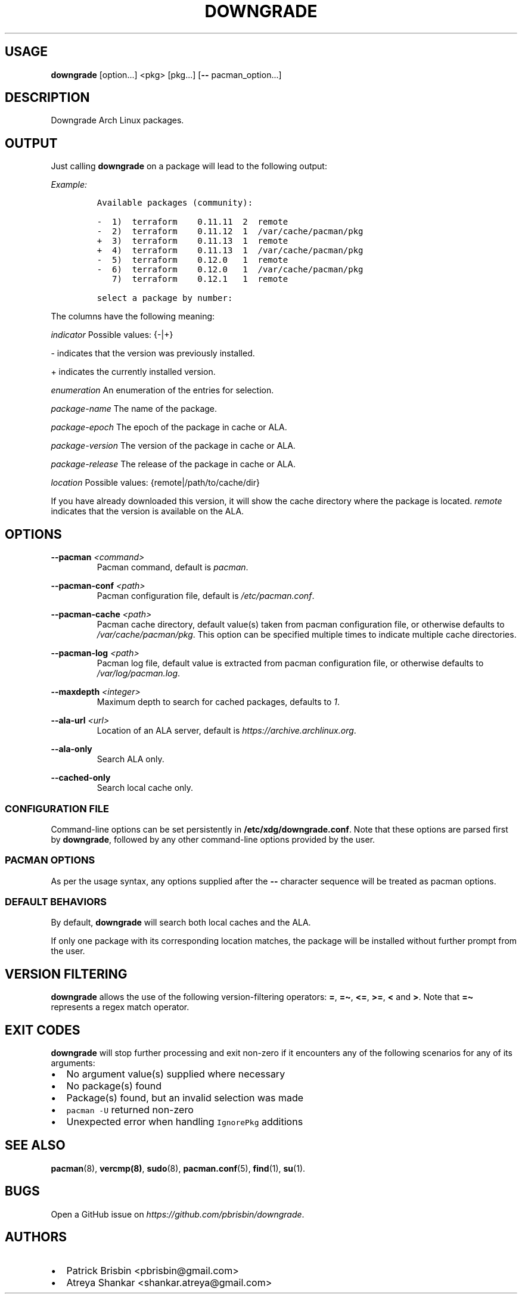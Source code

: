 .\" Automatically generated by Pandoc 2.13
.\"
.TH "DOWNGRADE" "8" "May 2021" "User Manual" ""
.hy
.SH USAGE
.PP
\f[B]downgrade\f[R] [option\&...] <pkg>\ [pkg\&...] [\f[B]--\f[R]
pacman_option\&...]
.SH DESCRIPTION
.PP
Downgrade Arch Linux packages.
.SH OUTPUT
.PP
Just calling \f[B]downgrade\f[R] on a package will lead to the following
output:
.PP
\f[I]Example:\f[R]
.IP
.nf
\f[C]
Available packages (community):

-  1)  terraform    0.11.11  2  remote
-  2)  terraform    0.11.12  1  /var/cache/pacman/pkg
+  3)  terraform    0.11.13  1  remote
+  4)  terraform    0.11.13  1  /var/cache/pacman/pkg
-  5)  terraform    0.12.0   1  remote
-  6)  terraform    0.12.0   1  /var/cache/pacman/pkg
   7)  terraform    0.12.1   1  remote

select a package by number:
\f[R]
.fi
.PP
The columns have the following meaning:
.PP
\f[I]indicator\f[R] Possible values: {-|+}
.PP
- indicates that the version was previously installed.
.PP
+ indicates the currently installed version.
.PP
\f[I]enumeration\f[R] An enumeration of the entries for selection.
.PP
\f[I]package-name\f[R] The name of the package.
.PP
\f[I]package-epoch\f[R] The epoch of the package in cache or ALA.
.PP
\f[I]package-version\f[R] The version of the package in cache or ALA.
.PP
\f[I]package-release\f[R] The release of the package in cache or ALA.
.PP
\f[I]location\f[R] Possible values: {remote|/path/to/cache/dir}
.PP
If you have already downloaded this version, it will show the cache
directory where the package is located.
\f[I]remote\f[R] indicates that the version is available on the ALA.
.SH OPTIONS
.PP
\f[B]--pacman\f[R] \f[I]<command>\f[R]
.PD 0
.P
.PD
.RS
.PP
Pacman command, default is \f[I]pacman\f[R].
.RE
.PP
\f[B]--pacman-conf\f[R] \f[I]<path>\f[R]
.PD 0
.P
.PD
.RS
.PP
Pacman configuration file, default is \f[I]/etc/pacman.conf\f[R].
.RE
.PP
\f[B]--pacman-cache\f[R] \f[I]<path>\f[R]
.PD 0
.P
.PD
.RS
.PP
Pacman cache directory, default value(s) taken from pacman configuration
file, or otherwise defaults to \f[I]/var/cache/pacman/pkg\f[R].
This option can be specified multiple times to indicate multiple cache
directories.
.RE
.PP
\f[B]--pacman-log\f[R] \f[I]<path>\f[R]
.PD 0
.P
.PD
.RS
.PP
Pacman log file, default value is extracted from pacman configuration
file, or otherwise defaults to \f[I]/var/log/pacman.log\f[R].
.RE
.PP
\f[B]--maxdepth\f[R] \f[I]<integer>\f[R]
.PD 0
.P
.PD
.RS
.PP
Maximum depth to search for cached packages, defaults to \f[I]1\f[R].
.RE
.PP
\f[B]--ala-url\f[R] \f[I]<url>\f[R]
.PD 0
.P
.PD
.RS
.PP
Location of an ALA server, default is
\f[I]https://archive.archlinux.org\f[R].
.RE
.PP
\f[B]--ala-only\f[R]
.PD 0
.P
.PD
.RS
.PP
Search ALA only.
.RE
.PP
\f[B]--cached-only\f[R]
.PD 0
.P
.PD
.RS
.PP
Search local cache only.
.RE
.SS CONFIGURATION FILE
.PP
Command-line options can be set persistently in
\f[B]/etc/xdg/downgrade.conf\f[R].
Note that these options are parsed first by \f[B]downgrade\f[R],
followed by any other command-line options provided by the user.
.SS PACMAN OPTIONS
.PP
As per the usage syntax, any options supplied after the \f[B]--\f[R]
character sequence will be treated as pacman options.
.SS DEFAULT BEHAVIORS
.PP
By default, \f[B]downgrade\f[R] will search both local caches and the
ALA.
.PP
If only one package with its corresponding location matches, the package
will be installed without further prompt from the user.
.SH VERSION FILTERING
.PP
\f[B]downgrade\f[R] allows the use of the following version-filtering
operators: \f[B]=\f[R], \f[B]=\[ti]\f[R], \f[B]<=\f[R], \f[B]>=\f[R],
\f[B]<\f[R] and \f[B]>\f[R].
Note that \f[B]=\[ti]\f[R] represents a regex match operator.
.SH EXIT CODES
.PP
\f[B]downgrade\f[R] will stop further processing and exit non-zero if it
encounters any of the following scenarios for any of its arguments:
.IP \[bu] 2
No argument value(s) supplied where necessary
.IP \[bu] 2
No package(s) found
.IP \[bu] 2
Package(s) found, but an invalid selection was made
.IP \[bu] 2
\f[C]pacman -U\f[R] returned non-zero
.IP \[bu] 2
Unexpected error when handling \f[C]IgnorePkg\f[R] additions
.SH SEE ALSO
.PP
\f[B]pacman\f[R](8), \f[B]vercmp(8)\f[R], \f[B]sudo\f[R](8),
\f[B]pacman.conf\f[R](5), \f[B]find\f[R](1), \f[B]su\f[R](1).
.SH BUGS
.PP
Open a GitHub issue on \f[I]https://github.com/pbrisbin/downgrade\f[R].
.SH AUTHORS
.IP \[bu] 2
Patrick Brisbin <pbrisbin@gmail.com>
.PD 0
.P
.PD
.IP \[bu] 2
Atreya Shankar <shankar.atreya@gmail.com>
